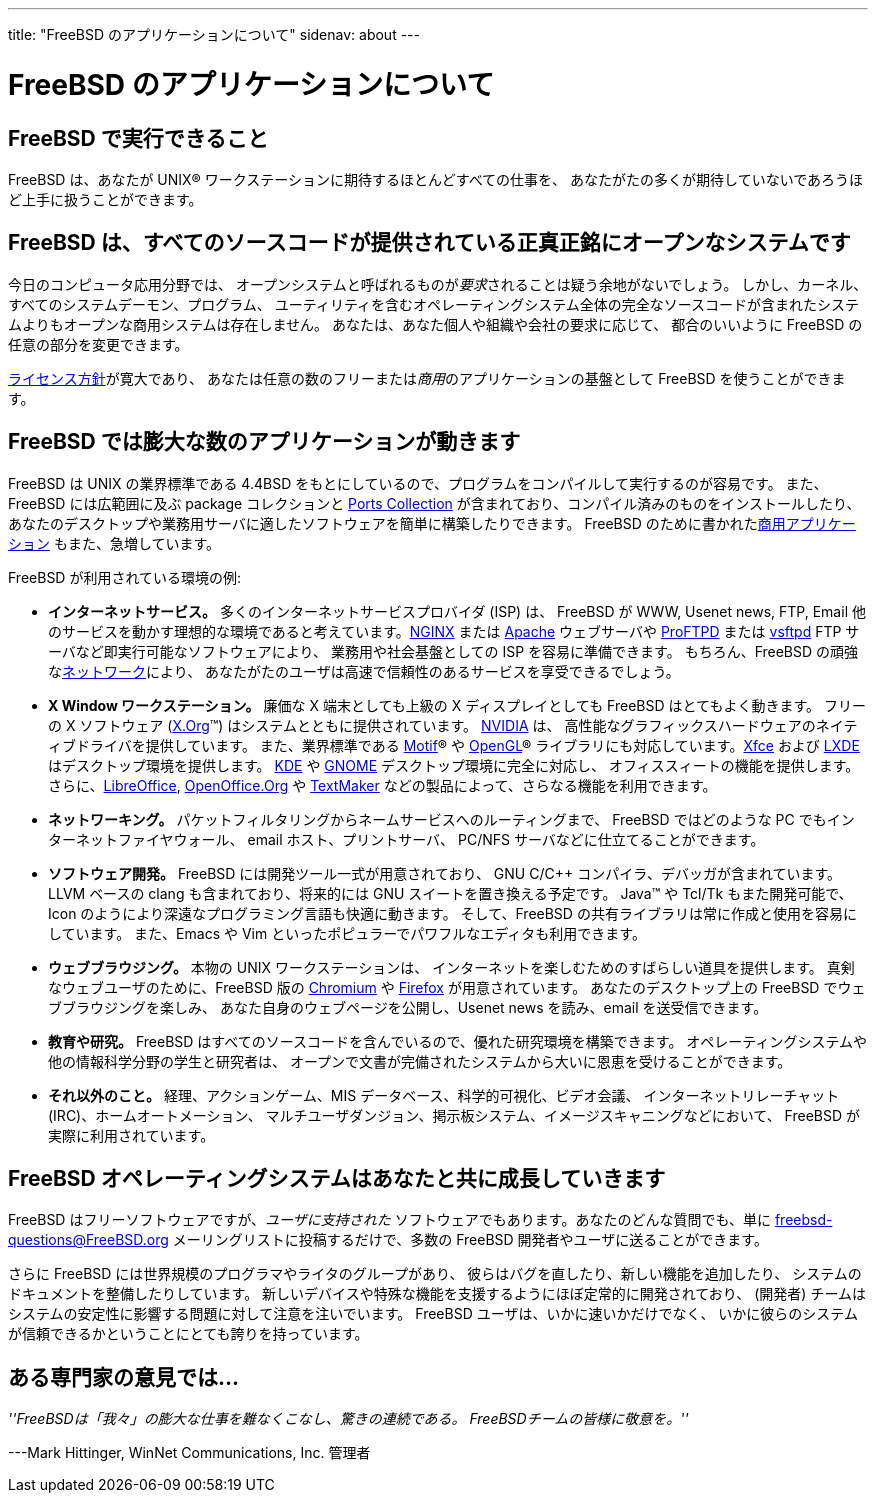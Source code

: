 ---
title: "FreeBSD のアプリケーションについて"
sidenav: about
---

= FreeBSD のアプリケーションについて

== FreeBSD で実行できること

FreeBSD は、あなたが UNIX(R) ワークステーションに期待するほとんどすべての仕事を、 あなたがたの多くが期待していないであろうほど上手に扱うことができます。

== FreeBSD は、すべてのソースコードが提供されている正真正銘にオープンなシステムです

今日のコンピュータ応用分野では、 オープンシステムと呼ばれるものが__要求__されることは疑う余地がないでしょう。 しかし、カーネル、すべてのシステムデーモン、プログラム、 ユーティリティを含むオペレーティングシステム全体の完全なソースコードが含まれたシステムよりもオープンな商用システムは存在しません。 あなたは、あなた個人や組織や会社の要求に応じて、 都合のいいように FreeBSD の任意の部分を変更できます。

link:../copyright/freebsd-license/[ライセンス方針]が寛大であり、 あなたは任意の数のフリーまたは__商用__のアプリケーションの基盤として FreeBSD を使うことができます。

== FreeBSD では膨大な数のアプリケーションが動きます

FreeBSD は UNIX の業界標準である 4.4BSD をもとにしているので、プログラムをコンパイルして実行するのが容易です。
また、FreeBSD には広範囲に及ぶ package コレクションと link:../ports/[Ports Collection] が含まれており、コンパイル済みのものをインストールしたり、あなたのデスクトップや業務用サーバに適したソフトウェアを簡単に構築したりできます。
FreeBSD のために書かれたlink:../commercial/software/[商用アプリケーション] もまた、急増しています。

FreeBSD が利用されている環境の例:

* *インターネットサービス。* 多くのインターネットサービスプロバイダ (ISP) は、 FreeBSD が WWW, Usenet news, FTP, Email 他のサービスを動かす理想的な環境であると考えています。link:http://nginx.org[NGINX] または http://www.apache.org/[Apache] ウェブサーバや http://proftpd.org/[ProFTPD] または http://security.appspot.com/vsftpd.html[vsftpd] FTP サーバなど即実行可能なソフトウェアにより、 業務用や社会基盤としての ISP を容易に準備できます。 もちろん、FreeBSD の頑強なlink:../internet/[ネットワーク]により、 あなたがたのユーザは高速で信頼性のあるサービスを享受できるでしょう。
* *X Window ワークステーション。* 廉価な X 端末としても上級の X ディスプレイとしても FreeBSD はとてもよく動きます。 フリーの X ソフトウェア (http://x.org/[X.Org](TM)) はシステムとともに提供されています。 http://www.nvidia.com/[NVIDIA] は、 高性能なグラフィックスハードウェアのネイティブドライバを提供しています。 また、業界標準である http://www.opengroup.org/motif/[Motif](R) や http://www.opengl.org/[OpenGL](R) ライブラリにも対応しています。link:http://xfce.org/[Xfce] および http://lxde.org/[LXDE] はデスクトップ環境を提供します。 http://www.kde.org[KDE] や http://www.gnome.org[GNOME] デスクトップ環境に完全に対応し、 オフィススィートの機能を提供します。 さらに、link:https://www.libreoffice.org/[LibreOffice], http://www.openoffice.org/[OpenOffice.Org] や http://www.softmaker.com/en/[TextMaker] などの製品によって、さらなる機能を利用できます。
* *ネットワーキング。* パケットフィルタリングからネームサービスへのルーティングまで、 FreeBSD ではどのような PC でもインターネットファイヤウォール、 email ホスト、プリントサーバ、 PC/NFS サーバなどに仕立てることができます。
* *ソフトウェア開発。* FreeBSD には開発ツール一式が用意されており、 GNU C/C++ コンパイラ、デバッガが含まれています。 LLVM ベースの clang も含まれており、将来的には GNU スイートを置き換える予定です。 Java(TM) や Tcl/Tk もまた開発可能で、 Icon のようにより深遠なプログラミング言語も快適に動きます。 そして、FreeBSD の共有ライブラリは常に作成と使用を容易にしています。 また、Emacs や Vim といったポピュラーでパワフルなエディタも利用できます。
* *ウェブブラウジング。* 本物の UNIX ワークステーションは、 インターネットを楽しむためのすばらしい道具を提供します。 真剣なウェブユーザのために、FreeBSD 版の http://www.chromium.org/Home[Chromium] や http://www.mozilla.org/firefox/[Firefox] が用意されています。 あなたのデスクトップ上の FreeBSD でウェブブラウジングを楽しみ、 あなた自身のウェブページを公開し、Usenet news を読み、email を送受信できます。
* *教育や研究。* FreeBSD はすべてのソースコードを含んでいるので、優れた研究環境を構築できます。 オペレーティングシステムや他の情報科学分野の学生と研究者は、 オープンで文書が完備されたシステムから大いに恩恵を受けることができます。
* *それ以外のこと。* 経理、アクションゲーム、MIS データベース、科学的可視化、ビデオ会議、 インターネットリレーチャット (IRC)、ホームオートメーション、 マルチユーザダンジョン、掲示板システム、イメージスキャニングなどにおいて、 FreeBSD が実際に利用されています。

== FreeBSD オペレーティングシステムはあなたと共に成長していきます

FreeBSD はフリーソフトウェアですが、_ユーザに支持された_ ソフトウェアでもあります。あなたのどんな質問でも、単に freebsd-questions@FreeBSD.org メーリングリストに投稿するだけで、多数の FreeBSD 開発者やユーザに送ることができます。

さらに FreeBSD には世界規模のプログラマやライタのグループがあり、 彼らはバグを直したり、新しい機能を追加したり、 システムのドキュメントを整備したりしています。 新しいデバイスや特殊な機能を支援するようにほぼ定常的に開発されており、 (開発者) チームはシステムの安定性に影響する問題に対して注意を注いでいます。 FreeBSD ユーザは、いかに速いかだけでなく、 いかに彼らのシステムが信頼できるかということにとても誇りを持っています。

== ある専門家の意見では...

__''FreeBSDは「我々」の膨大な仕事を難なくこなし、驚きの連続である。 FreeBSDチームの皆様に敬意を。''__

---Mark Hittinger, WinNet Communications, Inc. 管理者
